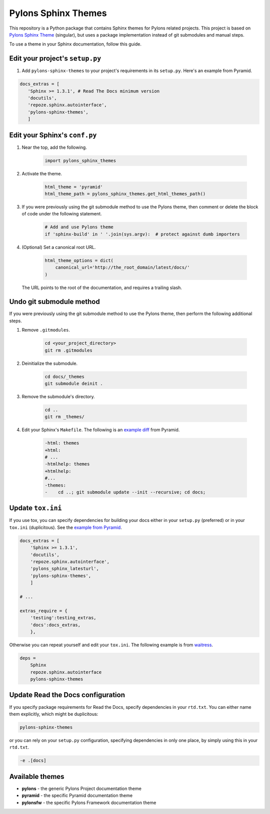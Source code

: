 Pylons Sphinx Themes
====================

This repository is a Python package that contains Sphinx themes for Pylons related projects. This project is based on `Pylons Sphinx Theme <https://github.com/Pylons/pylons_sphinx_theme>`_ (singular), but uses a package implementation instead of git submodules and manual steps.

To use a theme in your Sphinx documentation, follow this guide.

Edit your project's ``setup.py``
--------------------------------
1. Add ``pylons-sphinx-themes`` to your project's requirements in its ``setup.py``. Here's an example from Pyramid.

.. code-block:: python

    docs_extras = [
       'Sphinx >= 1.3.1', # Read The Docs minimum version
       'docutils',
       'repoze.sphinx.autointerface',
       'pylons-sphinx-themes',
       ]

Edit your Sphinx's ``conf.py``
------------------------------
1. Near the top, add the following.

    .. code-block:: python

        import pylons_sphinx_themes

2. Activate the theme.

    .. code-block:: python

        html_theme = 'pyramid'
        html_theme_path = pylons_sphinx_themes.get_html_themes_path()

3. If you were previously using the git submodule method to use the Pylons theme, then comment or delete the block of code under the following statement.

    .. code-block:: python

        # Add and use Pylons theme
        if 'sphinx-build' in ' '.join(sys.argv):  # protect against dumb importers

4. (Optional) Set a canonical root URL.

    .. code-block:: python

        html_theme_options = dict(
            canonical_url='http://the_root_domain/latest/docs/'
        )

   The URL points to the root of the documentation, and requires a trailing slash.

Undo git submodule method
-------------------------
If you were previously using the git submodule method to use the Pylons theme, then perform the following additional steps.

1. Remove ``.gitmodules``.

    .. code-block:: bash

        cd <your_project_directory>
        git rm .gitmodules

2. Deinitialize the submodule.

    .. code-block:: bash

        cd docs/_themes
        git submodule deinit .

3. Remove the submodule's directory.

    .. code-block:: bash

        cd ..
        git rm _themes/

4. Edit your Sphinx's ``Makefile``. The following is an `example diff <https://github.com/Pylons/pyramid/pull/1636/files>`_ from Pyramid.

    .. code-block:: diff

        -html: themes
        +html:
        # ...
        -htmlhelp: themes
        +htmlhelp:
        #...
        -themes:
        -    cd ..; git submodule update --init --recursive; cd docs;

Update ``tox.ini``
------------------
If you use tox, you can specify dependencies for building your docs either in your ``setup.py`` (preferred) or in your ``tox.ini`` (duplicitous). See the `example from Pyramid <https://github.com/Pylons/pyramid/blob/master/setup.py#L58-L64>`_.

.. code-block:: ini

    docs_extras = [
        'Sphinx >= 1.3.1',
        'docutils',
        'repoze.sphinx.autointerface',
        'pylons_sphinx_latesturl',
        'pylons-sphinx-themes',
        ]

    # ...

    extras_require = {
        'testing':testing_extras,
        'docs':docs_extras,
        },

Otherwise you can repeat yourself and edit your ``tox.ini``. The following example is from `waitress <https://github.com/Pylons/waitress/blob/master/tox.ini#L28>`_.

.. code-block:: ini

    deps =
        Sphinx
        repoze.sphinx.autointerface
        pylons-sphinx-themes

Update Read the Docs configuration
----------------------------------
If you specify package requirements for Read the Docs, specify dependencies in your ``rtd.txt``. You can either name them explicitly, which might be duplicitous:

.. code-block:: text

    pylons-sphinx-themes

or you can rely on your ``setup.py`` configuration, specifying dependencies in only one place, by simply using this in your ``rtd.txt``.

.. code-block:: text

    -e .[docs]


Available themes
----------------

- **pylons** - the generic Pylons Project documentation theme
- **pyramid** - the specific Pyramid documentation theme
- **pylonsfw** - the specific Pylons Framework documentation theme

